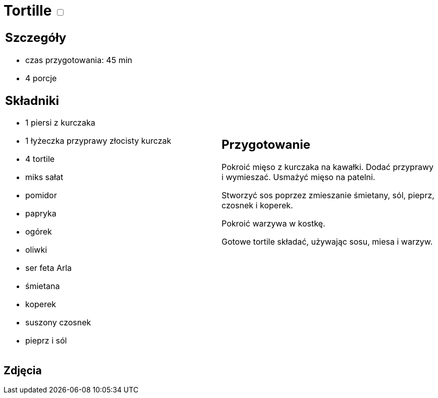 = Tortille +++ <label class="switch"><input data-status="off" type="checkbox"><span class="slider round"></span></label>+++

[cols=".<a,.<a"]
[frame=none]
[grid=none]
|===
|
== Szczegóły
* czas przygotowania: 45 min
* 4 porcje

== Składniki
* 1 piersi z kurczaka
* 1 łyżeczka przyprawy złocisty kurczak
* 4 tortile
* miks sałat
* pomidor
* papryka
* ogórek
* oliwki
* ser feta Arla
* śmietana
* koperek
* suszony czosnek
* pieprz i sól

|
== Przygotowanie
Pokroić mięso z kurczaka na kawałki. Dodać przyprawy i wymieszać. Usmażyć mięso na patelni.

Stworzyć sos poprzez zmieszanie śmietany, sól, pieprz, czosnek i koperek.

Pokroić warzywa w kostkę.

Gotowe tortile składać, używając sosu, miesa i warzyw.

|===

[.text-center]
== Zdjęcia

